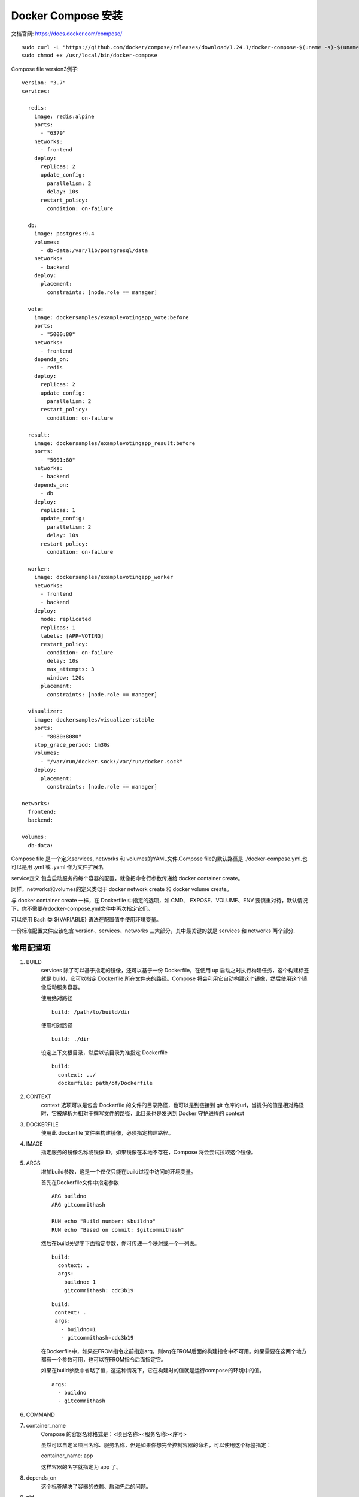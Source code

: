 *****************
Docker Compose 安装
*****************
文档官网: https://docs.docker.com/compose/

::

  sudo curl -L "https://github.com/docker/compose/releases/download/1.24.1/docker-compose-$(uname -s)-$(uname -m)" -o /usr/local/bin/docker-compose
  sudo chmod +x /usr/local/bin/docker-compose

Compose file version3例子:
::

  version: "3.7"
  services:  

    redis:
      image: redis:alpine
      ports:
        - "6379"
      networks:
        - frontend
      deploy:
        replicas: 2
        update_config:
          parallelism: 2
          delay: 10s
        restart_policy:
          condition: on-failure  

    db:
      image: postgres:9.4
      volumes:
        - db-data:/var/lib/postgresql/data
      networks:
        - backend
      deploy:
        placement:
          constraints: [node.role == manager]  

    vote:
      image: dockersamples/examplevotingapp_vote:before
      ports:
        - "5000:80"
      networks:
        - frontend
      depends_on:
        - redis
      deploy:
        replicas: 2
        update_config:
          parallelism: 2
        restart_policy:
          condition: on-failure  

    result:
      image: dockersamples/examplevotingapp_result:before
      ports:
        - "5001:80"
      networks:
        - backend
      depends_on:
        - db
      deploy:
        replicas: 1
        update_config:
          parallelism: 2
          delay: 10s
        restart_policy:
          condition: on-failure  

    worker:
      image: dockersamples/examplevotingapp_worker
      networks:
        - frontend
        - backend
      deploy:
        mode: replicated
        replicas: 1
        labels: [APP=VOTING]
        restart_policy:
          condition: on-failure
          delay: 10s
          max_attempts: 3
          window: 120s
        placement:
          constraints: [node.role == manager]  

    visualizer:
      image: dockersamples/visualizer:stable
      ports:
        - "8080:8080"
      stop_grace_period: 1m30s
      volumes:
        - "/var/run/docker.sock:/var/run/docker.sock"
      deploy:
        placement:
          constraints: [node.role == manager]  

  networks:
    frontend:
    backend:  

  volumes:
    db-data:

Compose file 是一个定义services, networks 和 volumes的YAML文件.Compose file的默认路径是 ./docker-compose.yml.也可以是用 .yml 或 .yaml 作为文件扩展名

service定义 包含启动服务的每个容器的配置，就像把命令行参数传递给 docker container create。

同样，networks和volumes的定义类似于 docker network create 和 docker volume create。

与 docker container create 一样，在 Dockerfile 中指定的选项，如 CMD、 EXPOSE、VOLUME、ENV 要慎重对待，默认情况下，你不需要在docker-compose.yml文件中再次指定它们。

可以使用 Bash 类 ${VARIABLE} 语法在配置值中使用环境变量。

一份标准配置文件应该包含 version、services、networks 三大部分，其中最关键的就是 services 和 networks 两个部分.

常用配置项
---------
#. BUILD
     services 除了可以基于指定的镜像，还可以基于一份 Dockerfile，在使用 up 启动之时执行构建任务，这个构建标签就是 build，它可以指定 Dockerfile 所在文件夹的路径。Compose 将会利用它自动构建这个镜像，然后使用这个镜像启动服务容器。

     使用绝对路径
     ::
       build: /path/to/build/dir

     使用相对路径
     ::
       build: ./dir
   
     设定上下文根目录，然后以该目录为准指定 Dockerfile
     ::
       build:
         context: ../
         dockerfile: path/of/Dockerfile
#. CONTEXT
     context 选项可以是包含 Dockerfile 的文件的目录路径，也可以是到链接到 git 仓库的url，当提供的值是相对路径时，它被解析为相对于撰写文件的路径，此目录也是发送到 Docker 守护进程的 context
#. DOCKERFILE
     使用此 dockerfile 文件来构建镜像，必须指定构建路径。
#. IMAGE
     指定服务的镜像名称或镜像 ID。如果镜像在本地不存在，Compose 将会尝试拉取这个镜像。
#. ARGS
     增加build参数，这是一个仅仅只能在build过程中访问的环境变量。

     首先在Dockerfile文件中指定参数
     ::
       ARG buildno
       ARG gitcommithash

       RUN echo "Build number: $buildno"
       RUN echo "Based on commit: $gitcommithash"
     然后在build关键字下面指定参数，你可传递一个映射或一个一列表。
     ::
       build:
         context: .
         args:
           buildno: 1
           gitcommithash: cdc3b19

     ::

        build:
         context: .
         args:
           - buildno=1
           - gitcommithash=cdc3b19

     在Dockerfile中，如果在FROM指令之前指定arg，则arg在FROM后面的构建指令中不可用。如果需要在这两个地方都有一个参数可用，也可以在FROM指令后面指定它。

     如果在build参数中省略了值，这这种情况下，它在构建时的值就是运行compose的环境中的值。
     ::
       args:
         - buildno
         - gitcommithash
#. COMMAND
#. container_name
     Compose 的容器名称格式是：<项目名称><服务名称><序号>

     虽然可以自定义项目名称、服务名称，但是如果你想完全控制容器的命名，可以使用这个标签指定：

     container_name: app

     这样容器的名字就指定为 app 了。
#. depends_on
     这个标签解决了容器的依赖、启动先后的问题。
#. pid
#. ports
     映射端口的标签。

     使用HOST:CONTAINER格式或者只是指定容器的端口，宿主机会随机映射端口。
#. extra_hosts
     添加主机名的标签，就是往/etc/hosts文件中添加一些记录，与Docker client的--add-host类似：
     ::
       extra_hosts:
         - "somehost:162.242.195.82"
         - "otherhost:50.31.209.229"
#. volumes
     挂载一个目录或者一个已存在的数据卷容器，可以直接使用 [HOST:CONTAINER] 这样的格式，或者使用 [HOST:CONTAINER:ro] 这样的格式，后者对于容器来说，数据卷是只读的，这样可以有效保护宿主机的文件系统。
     Compose的数据卷指定路径可以是相对路径，使用 . 或者 .. 来指定相对目录。
     数据卷的格式可以是下面多种形式：
     ::
       volumes:
       // 只是指定一个路径，Docker 会自动在创建一个数据卷（这个路径是容器内部的）。
       - /var/lib/mysql
      
       // 使用绝对路径挂载数据卷
       - /opt/data:/var/lib/mysql
      
       // 以 Compose 配置文件为中心的相对路径作为数据卷挂载到容器。
       - ./cache:/tmp/cache
      
       // 使用用户的相对路径（~/ 表示的目录是 /home/<用户目录>/ 或者 /root/）。
       - ~/configs:/etc/configs/:ro
      
       // 已经存在的命名的数据卷。
       - datavolume:/var/lib/mysq
#. environment
     定义环境变量
     ::
       environment
           - MYSQL_ROOT_PASSWORD=123456 # 注意：定义环境变量时必须=前后不留空格